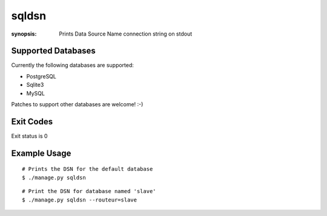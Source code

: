 sqldsn
======

:synopsis: Prints Data Source Name connection string on stdout



Supported Databases
-------------------

Currently the following databases are supported:

* PostgreSQL
* Sqlite3
* MySQL

Patches to support other databases are welcome! :-)

Exit Codes
----------

Exit status is 0


Example Usage
-------------

::

  # Prints the DSN for the default database
  $ ./manage.py sqldsn

::

  # Print the DSN for database named 'slave'
  $ ./manage.py sqldsn --routeur=slave

